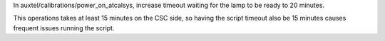 In auxtel/calibrations/power_on_atcalsys, increase timeout waiting for the lamp to be ready to 20 minutes.

This operations takes at least 15 minutes on the CSC side, so having the script timeout also be 15 minutes causes frequent issues running the script.
